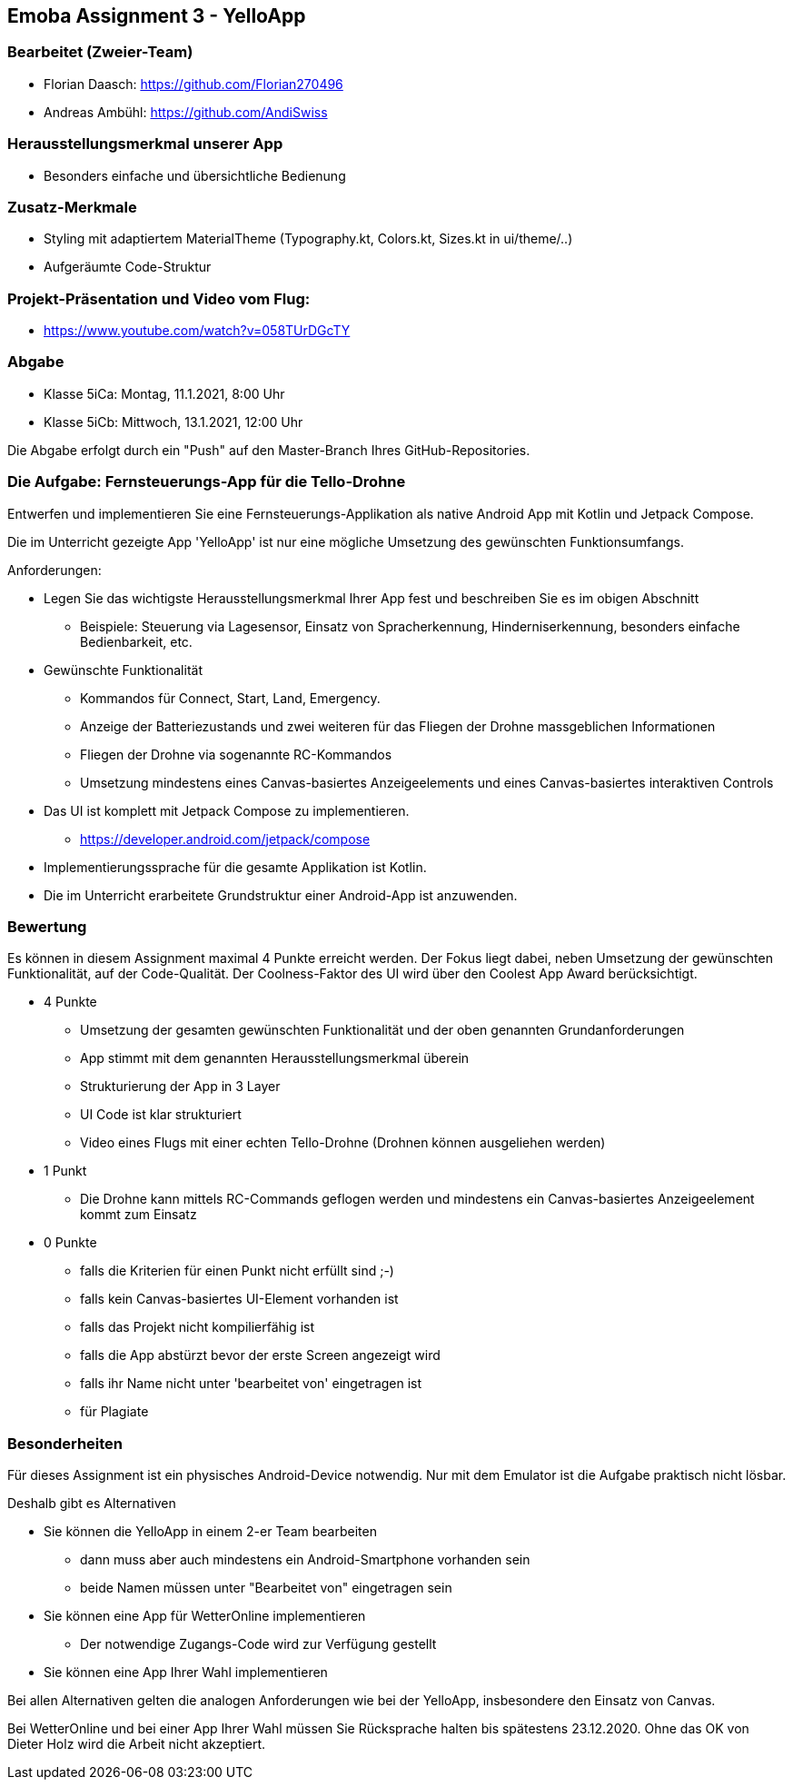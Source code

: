 :linkattrs:

== Emoba Assignment 3 - YelloApp

=== Bearbeitet (Zweier-Team)

* Florian Daasch: https://github.com/Florian270496
* Andreas Ambühl: https://github.com/AndiSwiss


=== Herausstellungsmerkmal unserer App

* Besonders einfache und übersichtliche Bedienung


=== Zusatz-Merkmale
* Styling mit adaptiertem MaterialTheme (Typography.kt, Colors.kt, Sizes.kt in ui/theme/..)
* Aufgeräumte Code-Struktur


=== Projekt-Präsentation und Video vom Flug:
* https://www.youtube.com/watch?v=058TUrDGcTY[https://www.youtube.com/watch?v=058TUrDGcTY, window="_blank"]


=== Abgabe

* Klasse 5iCa: Montag, 11.1.2021, 8:00 Uhr
* Klasse 5iCb: Mittwoch, 13.1.2021, 12:00 Uhr

Die Abgabe erfolgt durch ein "Push" auf den Master-Branch Ihres GitHub-Repositories.


=== Die Aufgabe: Fernsteuerungs-App für die Tello-Drohne

Entwerfen und implementieren Sie eine Fernsteuerungs-Applikation als native Android App mit Kotlin und Jetpack Compose.

Die im Unterricht gezeigte App 'YelloApp' ist nur eine mögliche Umsetzung des gewünschten Funktionsumfangs.

Anforderungen:

* Legen Sie das wichtigste Herausstellungsmerkmal Ihrer App fest und beschreiben Sie es im obigen Abschnitt
** Beispiele: Steuerung via Lagesensor, Einsatz von Spracherkennung, Hinderniserkennung, besonders einfache Bedienbarkeit, etc.
* Gewünschte Funktionalität
** Kommandos für Connect, Start, Land, Emergency.
** Anzeige der Batteriezustands und zwei weiteren für das Fliegen der Drohne massgeblichen Informationen
** Fliegen der Drohne via sogenannte RC-Kommandos
** Umsetzung mindestens eines Canvas-basiertes Anzeigeelements und eines Canvas-basiertes interaktiven Controls
* Das UI ist komplett mit Jetpack Compose zu implementieren.
** https://developer.android.com/jetpack/compose
* Implementierungssprache für die gesamte Applikation ist Kotlin.
* Die im Unterricht erarbeitete Grundstruktur einer Android-App ist anzuwenden.


=== Bewertung

Es können in diesem Assignment maximal 4 Punkte erreicht werden. Der Fokus liegt dabei, neben Umsetzung der gewünschten Funktionalität, auf der Code-Qualität. Der Coolness-Faktor des UI wird über den Coolest App Award berücksichtigt.

* 4 Punkte
** Umsetzung der gesamten gewünschten Funktionalität und der oben genannten Grundanforderungen
** App stimmt mit dem genannten Herausstellungsmerkmal überein
** Strukturierung der App in 3 Layer
** UI Code ist klar strukturiert
** Video eines Flugs mit einer echten Tello-Drohne (Drohnen können ausgeliehen werden)
* 1 Punkt
** Die Drohne kann mittels RC-Commands geflogen werden und mindestens ein Canvas-basiertes Anzeigeelement kommt zum Einsatz
* 0 Punkte
** falls die Kriterien für einen Punkt nicht erfüllt sind ;-)
** falls kein Canvas-basiertes UI-Element vorhanden ist
** falls das Projekt nicht kompilierfähig ist
** falls die App abstürzt bevor der erste Screen angezeigt wird
** falls ihr Name nicht unter 'bearbeitet von' eingetragen ist
** für Plagiate


=== Besonderheiten

Für dieses Assignment ist ein physisches Android-Device notwendig. Nur mit dem Emulator ist die Aufgabe praktisch nicht lösbar.

Deshalb gibt es Alternativen

* Sie können die YelloApp in einem 2-er Team bearbeiten
** dann muss aber auch mindestens ein Android-Smartphone vorhanden sein
** beide Namen müssen unter "Bearbeitet von" eingetragen sein
* Sie können eine App für WetterOnline implementieren
** Der notwendige Zugangs-Code wird zur Verfügung gestellt
* Sie können eine App Ihrer Wahl implementieren

Bei allen Alternativen gelten die analogen Anforderungen wie bei der YelloApp, insbesondere den Einsatz von Canvas.

Bei WetterOnline und bei einer App Ihrer Wahl müssen Sie Rücksprache halten bis spätestens 23.12.2020. Ohne das OK von Dieter Holz wird die Arbeit nicht akzeptiert.
